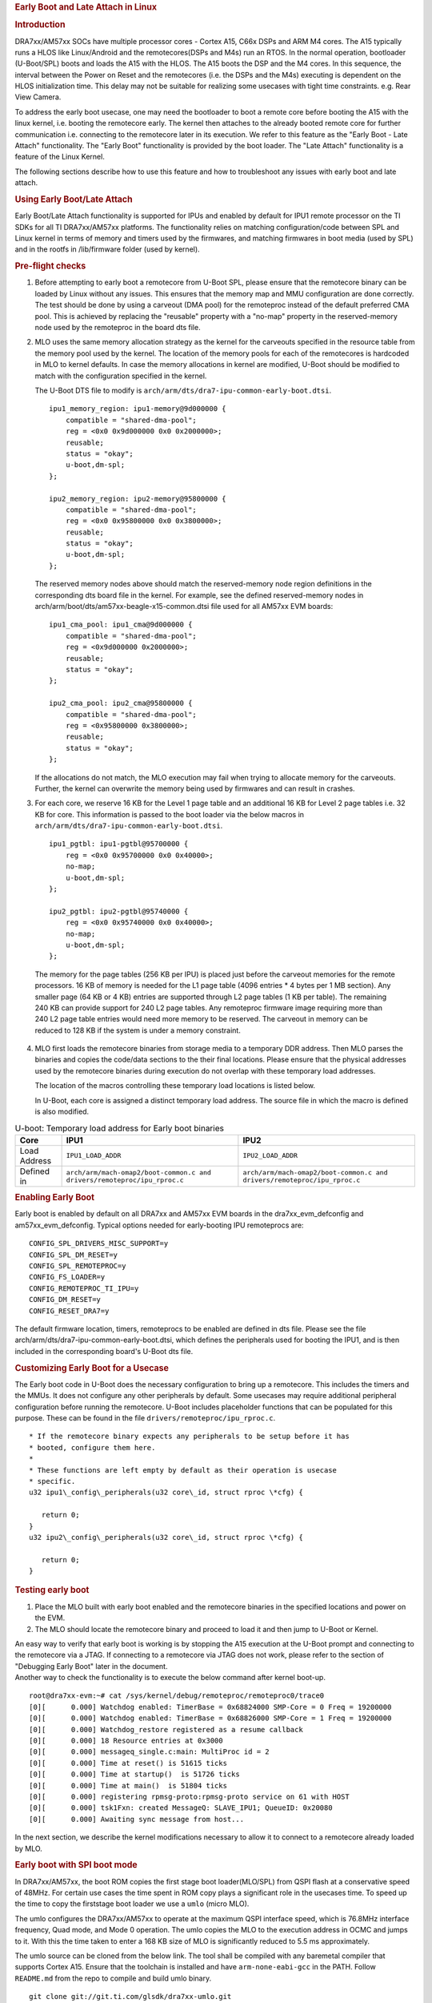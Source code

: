 .. rubric:: Early Boot and Late Attach in Linux
   :name: firstHeading

.. rubric:: Introduction
   :name: introduction

DRA7xx/AM57xx SOCs have multiple processor cores - Cortex A15, C66x DSPs and
ARM M4 cores. The A15 typically runs a HLOS like Linux/Android and
the remotecores(DSPs and M4s) run an RTOS. In the normal operation,
bootloader (U-Boot/SPL) boots and loads the A15 with the HLOS. The A15
boots the DSP and the M4 cores. In this sequence, the interval between
the Power on Reset and the remotecores (i.e. the DSPs and the M4s)
executing is dependent on the HLOS initialization time. This delay may
not be suitable for realizing some usecases with tight time constraints.
e.g. Rear View Camera.

.. Image:: /images/Normal-boot.png
   :class: thumbimage
   :width: 511px
   :height: 263px


To address the early boot usecase, one may need the bootloader to boot a remote
core before booting the A15 with the linux kernel, i.e. booting the
remotecore early. The kernel then attaches to the already booted remote
core for further communication i.e. connecting to the remotecore later
in its execution. We refer to this feature as the "Early Boot - Late
Attach" functionality. The "Early Boot" functionality is provided by the
boot loader. The "Late Attach" functionality is a feature of the Linux
Kernel.

.. Image:: /images/Early-boot.png
   :class: thumbimage
   :width: 511px
   :height: 263px

The following sections describe how to use this
feature and how to troubleshoot any issues with early boot and late
attach.

.. rubric:: Using Early Boot/Late Attach
   :name: using-early-bootlate-attach

Early Boot/Late Attach functionality is supported for IPUs and enabled by default
for IPU1 remote processor on the TI SDKs for all TI DRA7xx/AM57xx platforms.
The functionality relies on matching configuration/code between
SPL and Linux kernel in terms of memory and timers used by the firmwares,
and matching firmwares in boot media (used by SPL) and in the rootfs
in /lib/firmware folder (used by kernel).

.. rubric:: Pre-flight checks
   :name: pre-flight-checks

1. Before attempting to early boot a remotecore from U-Boot SPL, please
   ensure that the remotecore binary can be loaded by Linux without any
   issues. This ensures that the memory map and MMU configuration are
   done correctly. The test should be done by using a carveout (DMA pool)
   for the remoteproc instead of the default preferred CMA pool.
   This is achieved by replacing the "reusable" property with a
   "no-map" property in the reserved-memory node used by the remoteproc
   in the board dts file.

2. MLO uses the same memory allocation strategy as the kernel for the
   carveouts specified in the resource table from the memory pool used
   by the kernel. The location of the memory pools for each of the
   remotecores is hardcoded in MLO to kernel defaults. In case the
   memory allocations in kernel are modified, U-Boot should be modified
   to match with the configuration specified in the kernel.

   The U-Boot DTS file to modify is ``arch/arm/dts/dra7-ipu-common-early-boot.dtsi``.
   ::

        ipu1_memory_region: ipu1-memory@9d000000 {
            compatible = "shared-dma-pool";
            reg = <0x0 0x9d000000 0x0 0x2000000>;
            reusable;
            status = "okay";
            u-boot,dm-spl;
        };
        
        ipu2_memory_region: ipu2-memory@95800000 {
            compatible = "shared-dma-pool";
            reg = <0x0 0x95800000 0x0 0x3800000>;
            reusable;
            status = "okay";
            u-boot,dm-spl;
        };


   The reserved memory nodes above should match the reserved-memory node region
   definitions in the corresponding dts board file in the kernel. For example,
   see the defined reserved-memory nodes in arch/arm/boot/dts/am57xx-beagle-x15-common.dtsi
   file used for all AM57xx EVM boards:
   ::

       ipu1_cma_pool: ipu1_cma@9d000000 {
           compatible = "shared-dma-pool";
           reg = <0x9d000000 0x2000000>;
           reusable;
           status = "okay";
       };
       
       ipu2_cma_pool: ipu2_cma@95800000 {
           compatible = "shared-dma-pool";
           reg = <0x95800000 0x3800000>;
           reusable;
           status = "okay";
       };


   If the allocations do not match, the MLO execution may fail when trying to allocate memory for the carveouts.
   Further, the kernel can overwrite the memory being used by firmwares and can result in crashes.


3. For each core, we reserve 16 KB for the Level 1 page table and an
   additional 16 KB for Level 2 page tables i.e. 32 KB for core. This
   information is passed to the boot loader via the below macros in
   ``arch/arm/dts/dra7-ipu-common-early-boot.dtsi``.


   ::

        ipu1_pgtbl: ipu1-pgtbl@95700000 {
            reg = <0x0 0x95700000 0x0 0x40000>;
            no-map;
            u-boot,dm-spl;
        };
        
        ipu2_pgtbl: ipu2-pgtbl@95740000 {
            reg = <0x0 0x95740000 0x0 0x40000>;
            no-map;
            u-boot,dm-spl;
        };

  The memory for the page tables (256 KB per IPU) is placed just before
  the carveout memories for the remote processors. 16 KB of memory is
  needed for the L1 page table (4096 entries * 4 bytes per 1 MB section).
  Any smaller page (64 KB or 4 KB) entries are supported through L2 page
  tables (1 KB per table). The remaining 240 KB can provide support for
  240 L2 page tables. Any remoteproc firmware image requiring more than
  240 L2 page table entries would need more memory to be reserved.
  The carveout in memory can be reduced to 128 KB if the system is under a memory
  constraint.


4. MLO first loads the remotecore binaries from storage media to a
   temporary DDR address. Then MLO parses the binaries and copies the
   code/data sections to the their final locations. Please ensure that
   the physical addresses used by the remotecore binaries during
   execution do not overlap with these temporary load addresses.

   The location of the macros controlling these temporary load locations
   is listed below.

   In U-Boot, each core is assigned a distinct temporary load
   address. The source file in which the macro is defined is also
   modified.

.. list-table:: U-boot: Temporary load address for Early boot binaries
   :header-rows: 1

   * - Core

     - IPU1

     - IPU2

   * - Load Address

     - ``IPU1_LOAD_ADDR``

     - ``IPU2_LOAD_ADDR``

   * - Defined in

     - ``arch/arm/mach-omap2/boot-common.c and drivers/remoteproc/ipu_rproc.c``

     - ``arch/arm/mach-omap2/boot-common.c and drivers/remoteproc/ipu_rproc.c``

.. rubric:: Enabling Early Boot
   :name: enabling-early-boot

Early boot is enabled by default on all DRA7xx and AM57xx EVM boards in the
dra7xx_evm_defconfig and am57xx_evm_defconfig. Typical options needed for
early-booting IPU remoteprocs are:

::

   CONFIG_SPL_DRIVERS_MISC_SUPPORT=y
   CONFIG_SPL_DM_RESET=y
   CONFIG_SPL_REMOTEPROC=y
   CONFIG_FS_LOADER=y
   CONFIG_REMOTEPROC_TI_IPU=y
   CONFIG_DM_RESET=y
   CONFIG_RESET_DRA7=y

The default firmware location, timers, remoteprocs to be enabled are defined in dts file.
Please see the file arch/arm/dts/dra7-ipu-common-early-boot.dtsi, which defines the
peripherals used for booting the IPU1, and is then included in the corresponding board's
U-Boot dts file.


.. rubric:: Customizing Early Boot for a Usecase
   :name: customizing-early-boot-for-a-usecase

The Early boot code in U-Boot does the necessary configuration to bring
up a remotecore. This includes the timers and the MMUs. It does not
configure any other peripherals by default. Some usecases may require
additional peripheral configuration before running the remotecore.
U-Boot includes placeholder functions that can be populated for this
purpose. These can be found in the file
``drivers/remoteproc/ipu_rproc.c``.



::

    * If the remotecore binary expects any peripherals to be setup before it has
    * booted, configure them here.
    *
    * These functions are left empty by default as their operation is usecase
    * specific.
    u32 ipu1\_config\_peripherals(u32 core\_id, struct rproc \*cfg) {

       return 0;
    }
    u32 ipu2\_config\_peripherals(u32 core\_id, struct rproc \*cfg) {

       return 0;
    }


.. rubric:: Testing early boot
   :name: testing-early-boot

#. Place the MLO built with early boot enabled and the remotecore
   binaries in the specified locations and power on the EVM.
#. The MLO should locate the remotecore binary and proceed to load it
   and then jump to U-Boot or Kernel.

| An easy way to verify that early boot is working is by stopping the
  A15 execution at the U-Boot prompt and connecting to the remotecore
  via a JTAG. If connecting to a remotecore via JTAG does not work,
  please refer to the section of "Debugging Early Boot" later in the
  document.
| Another way to check the functionality is to execute the below command
  after kernel boot-up.

::

    root@dra7xx-evm:~# cat /sys/kernel/debug/remoteproc/remoteproc0/trace0
    [0][      0.000] Watchdog enabled: TimerBase = 0x68824000 SMP-Core = 0 Freq = 19200000
    [0][      0.000] Watchdog enabled: TimerBase = 0x68826000 SMP-Core = 1 Freq = 19200000
    [0][      0.000] Watchdog_restore registered as a resume callback
    [0][      0.000] 18 Resource entries at 0x3000
    [0][      0.000] messageq_single.c:main: MultiProc id = 2
    [0][      0.000] Time at reset() is 51615 ticks
    [0][      0.000] Time at startup()  is 51726 ticks
    [0][      0.000] Time at main()  is 51804 ticks
    [0][      0.000] registering rpmsg-proto:rpmsg-proto service on 61 with HOST
    [0][      0.000] tsk1Fxn: created MessageQ: SLAVE_IPU1; QueueID: 0x20080
    [0][      0.000] Awaiting sync message from host...

In the next section, we describe the kernel modifications necessary to
allow it to connect to a remotecore already loaded by MLO.

.. rubric:: Early boot with SPI boot mode

In DRA7xx/AM57xx, the boot ROM copies the first stage boot loader(MLO/SPL) from
QSPI flash at a conservative speed of 48MHz. For certain use cases the time spent
in ROM copy plays a significant role in the usecases time. To speed up the time
to copy the firststage boot loader we use a ``umlo`` (micro MLO).

The umlo configures the DRA7xx/AM57xx to operate at the maximum QSPI interface
speed, which is 76.8MHz interface frequency, Quad mode, and Mode 0 operation. The
umlo copies the MLO to the execution address in OCMC and jumps to it. With this
the time taken to enter a 168 KB size of MLO is significantly reduced to 5.5 ms
approximately.

The umlo source can be cloned from the below link. The tool shall be compiled with
any baremetal compiler that supports Cortex A15. Ensure that the toolchain is installed
and have ``arm-none-eabi-gcc`` in the PATH. Follow ``README.md`` from the repo to
compile and build umlo binary.

::

    git clone git://git.ti.com/glsdk/dra7xx-umlo.git

The firmware that needs to be loaded into other cores should be converted into
uImage format. Refer the below command to convert the firmware into uImage format

::

    mkimage -d dra7-ipu1-fw.xem4 dra7-ipu1_0-fw.uImage

Flash the binaries into the QSPI memory offset as below.

	+--------------------------+-------------+
	| Name                     |     Offset  |
	+==========================+=============+
	| umlo                     | 0x00        |
	|                          |             |
	+--------------------------+-------------+
	| MLO                      | 0x10000     |
	|                          |             |
	+--------------------------+-------------+
	| u-boot.img               | 0x40000     |
	|                          |             |
	+--------------------------+-------------+
	| IPU1-firmware            | 0xA60000    |
	|                          |             |
	+--------------------------+-------------+
	| IPU2-firmware            | 0xE60000    |
	|                          |             |
	+--------------------------+-------------+

To flash the QSPI memory:
#. Create a folder named "qspi" in the SD card bootable partition & copy
all required images into this folder.
#. Boot the board with the SD card boot mode.
#. Stop the boot at u-boot prompt and run the below commands.

::

    mmc dev 0
    sf probe 0
    
    /* Flashing MLO */
    fatload mmc 0 0x82000000 qspi/MLO
    sf erase 0x10000 0x30000
    sf write 0x82000000 0x10000 0x30000
    
    /* Flash u-boot */
    fatload mmc 0 0x83000000 qspi/u-boot.img
    sf erase 0x40000 0x200000
    sf write 0x83000000 0x40000 0x200000
    
    /* Flashing umlo */
    fatload mmc 0 0x82000000 qspi/umlo
    sf erase 0x0 0x10000
    sf write 0x82000000 0x0 0x10000
    
    /* Flashing remote core firmware */
    fatload mmc 0 0x83000000 qspi/dra7-ipu1-fw.uImage
    sf erase 0xA60000 0x800000
    sf write 0x83000000 0xA60000 0x800000

#. Reboot the target board with QSPI boot mode. By default the SD boot is the primary boot
mode and the secondary boot mode is QSPI. To boot the target board in QSPI, remove the SD card
from the slot and power on the board.
#. Execute the below command after kernel boot-up to check the functionality.

::

    [2022-06-24 16:34:37.963] U-Boot SPL 2021.01-00003-ge559672da4 (Jun 24 2022 - 12:53:40 +0530)
    [2022-06-24 16:34:37.979] DRA722-GP ES2.0
    [2022-06-24 16:34:38.203] Trying to boot from SPI
    [2022-06-24 16:34:38.204] Loading Environment from FAT... no pinctrl state for default mode
    [2022-06-24 16:34:38.235] no pinctrl state for default mode
    [2022-06-24 16:34:38.235] MMC: no card present
    [2022-06-24 16:34:38.284] Loading Environment from MMC... *** Warning - bad CRC, using default environment

| The timestamp difference between the first line & third line
(Trying to boot from SPI) from the above log, ensures at this point of time the
firmware is already start executed. From the above log the time taken to boot the 
IPU is 240ms


.. rubric:: Enabling Late attach
   :name: enabling-late-attach

Loading the remotecores in the kernel is done via the ``remoteproc``
module. Each remotecore requires timers for OS tick and watchdog
purposes and MMU's for mapping virtual addresses to physical addresses.
The remoteproc module uses device tree determine the timers and mmu's
used for each remotecore.

The device tree nodes for each of the cores are shown below. The
allocation of timers to remotecores is from the file
``arch/arm/boot/dts/dra7-ipu-dsp-common.dtsi`` and
``arch/arm/boot/dts/dra74-ipu-dsp-common.dtsi``
in the kernel source tree.

+----------------+----------------+----------------+----------------+----------------+
| Core           | Remotecore     | OS timer node  | Watch dog      | MMU node(s)    |
|                | node           |                | timer node(s)  |                |
+================+================+================+================+================+
| IPU2           | ipu2           | timer3         | timer4,timer9  | mmu\_ipu2      |
+----------------+----------------+----------------+----------------+----------------+
| IPU1           | ipu1           | timer11        | timer7,timer8  | mmu\_ipu1      |
+----------------+----------------+----------------+----------------+----------------+
| DSP2           | dsp2           | timer6         |                | mmu0\_dsp2,mmu |
|                |                |                |                | 1\_dsp2        |
+----------------+----------------+----------------+----------------+----------------+
| DSP1           | dsp1           | timer5         | timer10        | mmu0\_dsp1,mmu |
|                |                |                |                | 1\_dsp1        |
+----------------+----------------+----------------+----------------+----------------+

During the normal boot flow, Linux kernel resets, idles and configures
all functional blocks to reach a known initial state. This sequence of
operations will terminate execution on a remotecore started by the boot
loader. To prevent this from happening, the following attributes need to
be set on **each** device tree node corresponding to the remotecore.

#. ``ti,no-idle-on-init``
#. ``ti,no-reset-on-init``.

These attributes together signal to the kernel that
remotecore and other nodes have been configured and are in use
before the kernel boot. These should not be reset or idled during
kernel boot.


#. ``ti,no-idle-on-init``
#. ``ti,no-reset-on-init``.

Refer dra7-ipu-common-early-boot.dtsi

An example showing the device tree modifications necessary when late
attaching to IPU1 are shown below. Please note that the attributes are
set on the ``ipu1`` node as well as the timers and mmu nodes used by
IPU1.

::

    &ipu1 {
        ti,no-idle-on-init;
        ti,no-reset-on-init;
    };

    &timer11 {
        ti,no-idle-on-init;
        ti,no-reset-on-init;
    };

    &timer7 {
        ti,no-idle-on-init;
        ti,no-reset-on-init;
    };

    &timer8 {
        ti,no-idle-on-init;
        ti,no-reset-on-init;
    };

    &mmu_ipu1{
        ti,no-idle-on-init;
        ti,no-reset-on-init;
    };



.. rubric:: Debugging Late Attach
   :name: debugging-late-attach

#. Ensure that both the late attach attributes are set on the device
   tree nodes corresponding to the remotecore node being loaded from the
   boot loader. Otherwise the kernel will reset and reload the
   remotecore as in the normal boot flow.
#. Ensure that both the late attach attributes are set **only** on the
   device tree nodes corresponding to the remotecore node being loaded
   from the boot loader. Otherwise the kernel will try to communicate
   with a remotecore that is not loaded and run into an error or a crash
   in a worst case scenario.
#. Ensure that the peripherals accessed by the remotecore are not being
   handled by the kernel. This can be accomplished by removing the
   corresponding nodes from the device tree.

|
